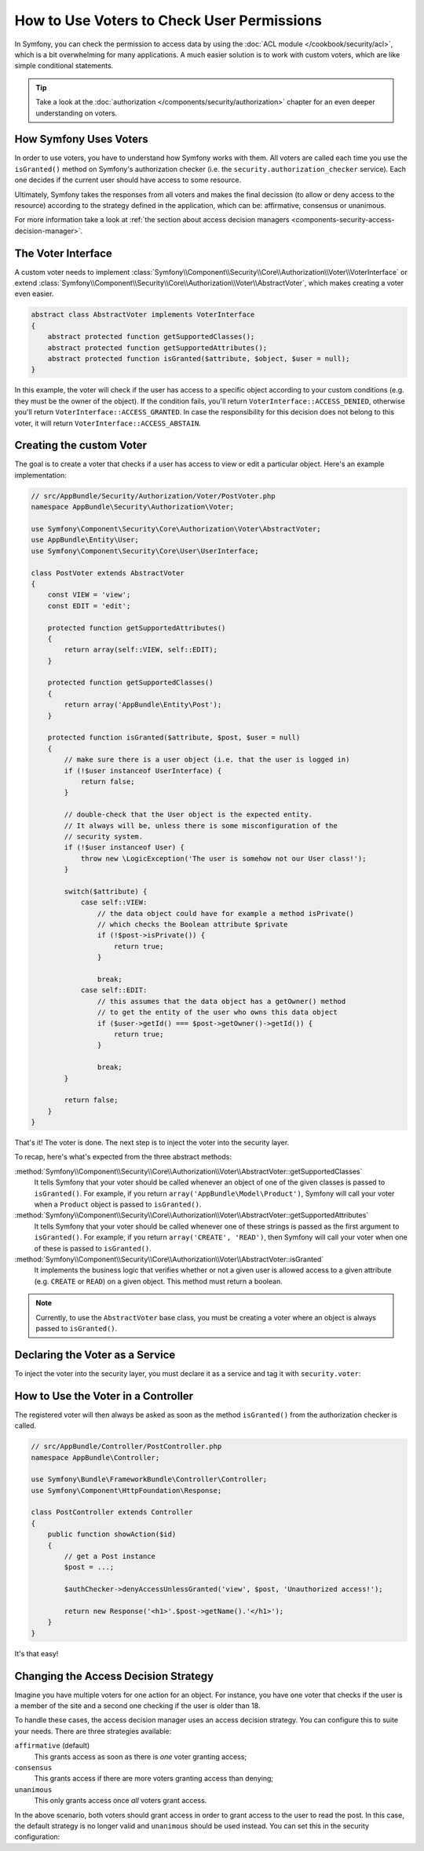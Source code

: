 .. index::
   single: Security; Data Permission Voters

How to Use Voters to Check User Permissions
===========================================

In Symfony, you can check the permission to access data by using the
:doc:`ACL module </cookbook/security/acl>`, which is a bit overwhelming
for many applications. A much easier solution is to work with custom voters,
which are like simple conditional statements.

.. seealso::

    Voters can also be used in other ways, like, for example, blacklisting IP
    addresses from the entire application: :doc:`/cookbook/security/voters`.

.. tip::

    Take a look at the
    :doc:`authorization </components/security/authorization>`
    chapter for an even deeper understanding on voters.

How Symfony Uses Voters
-----------------------

In order to use voters, you have to understand how Symfony works with them.
All voters are called each time you use the ``isGranted()`` method on Symfony's
authorization checker (i.e. the ``security.authorization_checker`` service). Each
one decides if the current user should have access to some resource.

Ultimately, Symfony takes the responses from all voters and makes the final
decission (to allow or deny access to the resource) according to the strategy defined
in the application, which can be: affirmative, consensus or unanimous.

For more information take a look at
:ref:`the section about access decision managers <components-security-access-decision-manager>`.

The Voter Interface
-------------------

A custom voter needs to implement
:class:`Symfony\\Component\\Security\\Core\\Authorization\\Voter\\VoterInterface`
or extend :class:`Symfony\\Component\\Security\\Core\\Authorization\\Voter\\AbstractVoter`,
which makes creating a voter even easier.

.. code-block:: php

    abstract class AbstractVoter implements VoterInterface
    {
        abstract protected function getSupportedClasses();
        abstract protected function getSupportedAttributes();
        abstract protected function isGranted($attribute, $object, $user = null);
    }

In this example, the voter will check if the user has access to a specific
object according to your custom conditions (e.g. they must be the owner of
the object). If the condition fails, you'll return
``VoterInterface::ACCESS_DENIED``, otherwise you'll return
``VoterInterface::ACCESS_GRANTED``. In case the responsibility for this decision
does not belong to this voter, it will return ``VoterInterface::ACCESS_ABSTAIN``.

Creating the custom Voter
-------------------------

The goal is to create a voter that checks if a user has access to view or
edit a particular object. Here's an example implementation:

.. code-block:: php

    // src/AppBundle/Security/Authorization/Voter/PostVoter.php
    namespace AppBundle\Security\Authorization\Voter;

    use Symfony\Component\Security\Core\Authorization\Voter\AbstractVoter;
    use AppBundle\Entity\User;
    use Symfony\Component\Security\Core\User\UserInterface;

    class PostVoter extends AbstractVoter
    {
        const VIEW = 'view';
        const EDIT = 'edit';

        protected function getSupportedAttributes()
        {
            return array(self::VIEW, self::EDIT);
        }

        protected function getSupportedClasses()
        {
            return array('AppBundle\Entity\Post');
        }

        protected function isGranted($attribute, $post, $user = null)
        {
            // make sure there is a user object (i.e. that the user is logged in)
            if (!$user instanceof UserInterface) {
                return false;
            }

            // double-check that the User object is the expected entity.
            // It always will be, unless there is some misconfiguration of the
            // security system.
            if (!$user instanceof User) {
                throw new \LogicException('The user is somehow not our User class!');
            }

            switch($attribute) {
                case self::VIEW:
                    // the data object could have for example a method isPrivate()
                    // which checks the Boolean attribute $private
                    if (!$post->isPrivate()) {
                        return true;
                    }

                    break;
                case self::EDIT:
                    // this assumes that the data object has a getOwner() method
                    // to get the entity of the user who owns this data object
                    if ($user->getId() === $post->getOwner()->getId()) {
                        return true;
                    }

                    break;
            }
            
            return false;
        }
    }

That's it! The voter is done. The next step is to inject the voter into
the security layer.

To recap, here's what's expected from the three abstract methods:

:method:`Symfony\\Component\\Security\\Core\\Authorization\\Voter\\AbstractVoter::getSupportedClasses`
    It tells Symfony that your voter should be called whenever an object of one
    of the given classes is passed to ``isGranted()``. For example, if you return
    ``array('AppBundle\Model\Product')``, Symfony will call your voter when a
    ``Product`` object is passed to ``isGranted()``.

:method:`Symfony\\Component\\Security\\Core\\Authorization\\Voter\\AbstractVoter::getSupportedAttributes`
    It tells Symfony that your voter should be called whenever one of these
    strings is passed as the first argument to ``isGranted()``. For example, if
    you return ``array('CREATE', 'READ')``, then Symfony will call your voter
    when one of these is passed to ``isGranted()``.

:method:`Symfony\\Component\\Security\\Core\\Authorization\\Voter\\AbstractVoter::isGranted`
    It implements the business logic that verifies whether or not a given user is
    allowed access to a given attribute (e.g. ``CREATE`` or ``READ``) on a given
    object. This method must return a boolean.

.. note::

    Currently, to use the ``AbstractVoter`` base class, you must be creating a
    voter where an object is always passed to ``isGranted()``.

Declaring the Voter as a Service
--------------------------------

To inject the voter into the security layer, you must declare it as a service
and tag it with ``security.voter``:

.. configuration-block::

    .. code-block:: yaml

        # app/config/services.yml
        services:
            security.access.post_voter:
                class:      AppBundle\Security\Authorization\Voter\PostVoter
                public:     false
                tags:
                    - { name: security.voter }

    .. code-block:: xml

        <!-- app/config/services.xml -->
        <?xml version="1.0" encoding="UTF-8" ?>
        <container xmlns="http://symfony.com/schema/dic/services"
            xmlns:xsi="http://www.w3.org/2001/XMLSchema-instance"
            xsi:schemaLocation="http://symfony.com/schema/dic/services
                http://symfony.com/schema/dic/services/services-1.0.xsd">

            <services>
                <service id="security.access.post_voter"
                    class="AppBundle\Security\Authorization\Voter\PostVoter"
                    public="false">

                    <tag name="security.voter" />
                </service>
            </services>
        </container>

    .. code-block:: php

        // app/config/services.php
        use Symfony\Component\DependencyInjection\Definition;
        
        $definition = new Definition('AppBundle\Security\Authorization\Voter\PostVoter');
        $definition
            ->setPublic(false)
            ->addTag('security.voter')
        ;

        $container->setDefinition('security.access.post_voter', $definition);

How to Use the Voter in a Controller
------------------------------------

The registered voter will then always be asked as soon as the method ``isGranted()``
from the authorization checker is called.

.. code-block:: php

    // src/AppBundle/Controller/PostController.php
    namespace AppBundle\Controller;

    use Symfony\Bundle\FrameworkBundle\Controller\Controller;
    use Symfony\Component\HttpFoundation\Response;

    class PostController extends Controller
    {
        public function showAction($id)
        {
            // get a Post instance
            $post = ...;

            $authChecker->denyAccessUnlessGranted('view', $post, 'Unauthorized access!');

            return new Response('<h1>'.$post->getName().'</h1>');
        }
    }

.. versionadded:: 2.6
    The ``security.authorization_checker`` service was introduced in Symfony 2.6.
    Prior to Symfony 2.6, you had to use the ``isGranted()`` method of the
    ``security.context`` service.

It's that easy!

.. _security-voters-change-strategy:

Changing the Access Decision Strategy
-------------------------------------

Imagine you have multiple voters for one action for an object. For instance,
you have one voter that checks if the user is a member of the site and a second
one checking if the user is older than 18.

To handle these cases, the access decision manager uses an access decision
strategy. You can configure this to suite your needs. There are three
strategies available:

``affirmative`` (default)
    This grants access as soon as there is *one* voter granting access;

``consensus``
    This grants access if there are more voters granting access than denying;

``unanimous``
    This only grants access once *all* voters grant access.

In the above scenario, both voters should grant access in order to grant access
to the user to read the post. In this case, the default strategy is no longer
valid and ``unanimous`` should be used instead. You can set this in the
security configuration:

.. configuration-block::

    .. code-block:: yaml

        # app/config/security.yml
        security:
            access_decision_manager:
                strategy: unanimous

    .. code-block:: xml

        <!-- app/config/security.xml -->
        <?xml version="1.0" encoding="UTF-8" ?>
        <srv:container xmlns="http://symfony.com/schema/dic/security"
            xmlns:srv="http://symfony.com/schema/dic/services"
            xmlns:xsi="http://www.w3.org/2001/XMLSchema-instance"
            xsi:schemaLocation="http://symfony.com/schema/dic/services
                http://symfony.com/schema/dic/services/services-1.0.xsd"
        >

            <config>
                <access-decision-manager strategy="unanimous">
            </config>
        </srv:container>

    .. code-block:: php

        // app/config/security.php
        $container->loadFromExtension('security', array(
            'access_decision_manager' => array(
                'strategy' => 'unanimous',
            ),
        ));
